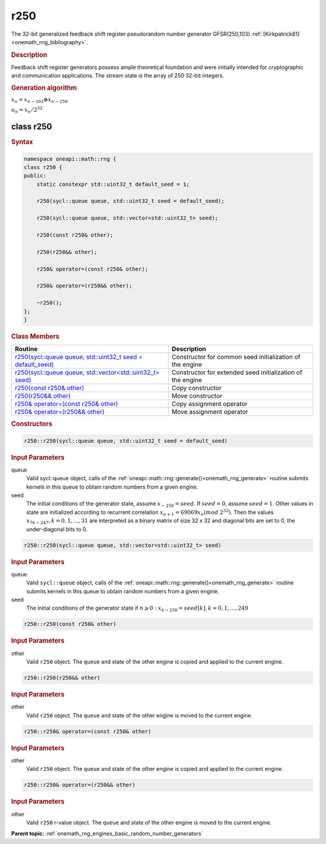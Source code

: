 .. SPDX-FileCopyrightText: 2019-2020 Intel Corporation
..
.. SPDX-License-Identifier: CC-BY-4.0

.. _onemath_rng_r250:

r250
====

The 32-bit generalized feedback shift register pseudorandom number generator GFSR(250,103) :ref:`[Kirkpatrick81] <onemath_rng_bibliography>`.

.. _onemath_rng_r250_description:

.. rubric:: Description

Feedback shift register generators possess ample theoretical foundation and were initially intended for cryptographic and communication applications. The stream state is the array of 250 32-bit integers.

.. container:: section

    .. rubric:: Generation algorithm


    :math:`x_n=x_{n-103} \oplus x_{n-250}`

    :math:`u_n=x_n / 2 ^ {32}`


.. _onemath_rng_r250_description_syntax:

class r250
----------

.. rubric:: Syntax

.. code-block:: cpp

    namespace oneapi::math::rng {
    class r250 {
    public:
        static constexpr std::uint32_t default_seed = 1;

        r250(sycl::queue queue, std::uint32_t seed = default_seed);

        r250(sycl::queue queue, std::vector<std::uint32_t> seed);

        r250(const r250& other);

        r250(r250&& other);

        r250& operator=(const r250& other);

        r250& operator=(r250&& other);

        ~r250();
    };
    }

.. container:: section

    .. rubric:: Class Members

    .. list-table::
        :header-rows: 1

        * - Routine
          - Description
        * - `r250(sycl::queue queue, std::uint32_t seed = default_seed)`_
          - Constructor for common seed initialization of the engine
        * - `r250(sycl::queue queue, std::vector<std::uint32_t> seed)`_
          - Constructor for extended seed initialization of the engine
        * - `r250(const r250& other)`_
          - Copy constructor
        * - `r250(r250&& other)`_
          - Move constructor
        * - `r250& operator=(const r250& other)`_
          - Copy assignment operator
        * - `r250& operator=(r250&& other)`_
          - Move assignment operator

.. container:: section

    .. rubric:: Constructors

    .. _`r250(sycl::queue queue, std::uint32_t seed = default_seed)`:

    .. code-block:: cpp
    
        r250::r250(sycl::queue queue, std::uint32_t seed = default_seed)

    .. container:: section

        .. rubric:: Input Parameters

        queue
            Valid sycl::queue object, calls of the :ref:`oneapi::math::rng::generate()<onemath_rng_generate>` routine submits kernels in this queue to obtain random numbers from a given engine.

        seed
            The initial conditions of the generator state, assume :math:`x_{-250} = seed`. If :math:`seed = 0`, assume :math:`seed = 1`. Other values in state are initialized according to recurrent correlation :math:`x_{n+1} = 69069x_{n}(mod \ 2 ^ {32})`. Then the values :math:`x_{7k-247}, k = 0, 1, ..., 31` are interpreted as a binary matrix of size 32 x 32 and diagonal bits are set to 0, the under-diagonal bits to 0.

    .. _`r250(sycl::queue queue, std::vector<std::uint32_t> seed)`:

    .. code-block:: cpp
    
        r250::r250(sycl::queue queue, std::vector<std::uint32_t> seed)

    .. container:: section

        .. rubric:: Input Parameters

        queue
            Valid ``sycl::queue`` object, calls of the :ref:`oneapi::math::rng::generate()<onemath_rng_generate>` routine submits kernels in this queue to obtain random numbers from a given engine.

        seed
            The initial conditions of the generator state
            if :math:`n \geqslant 0: x_{k-250} = seed[k], k = 0, 1, ..., 249`

    .. _`r250(const r250& other)`:

    .. code-block:: cpp
    
        r250::r250(const r250& other)

    .. container:: section

        .. rubric:: Input Parameters

        other
            Valid ``r250`` object. The ``queue`` and state of the other engine is copied and applied to the current engine.

    .. _`r250(r250&& other)`:

    .. code-block:: cpp

        r250::r250(r250&& other)

    .. container:: section

        .. rubric:: Input Parameters

        other
            Valid ``r250`` object. The ``queue`` and state of the other engine is moved to the current engine.

    .. _`r250& operator=(const r250& other)`:

    .. code-block:: cpp

        r250::r250& operator=(const r250& other)

    .. container:: section

        .. rubric:: Input Parameters

        other
            Valid ``r250`` object. The ``queue`` and state of the other engine is copied and applied to the current engine.

    .. _`r250& operator=(r250&& other)`:

    .. code-block:: cpp

        r250::r250& operator=(r250&& other)

    .. container:: section

        .. rubric:: Input Parameters

        other
            Valid ``r250`` r-value object. The ``queue`` and state of the other engine is moved to the current engine.

**Parent topic:** :ref:`onemath_rng_engines_basic_random_number_generators`
